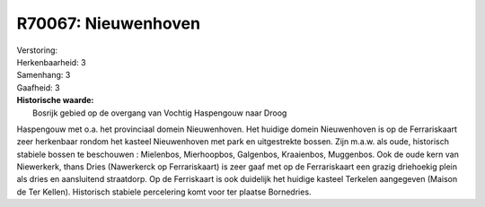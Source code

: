 R70067: Nieuwenhoven
====================

| Verstoring:

| Herkenbaarheid: 3

| Samenhang: 3

| Gaafheid: 3

| **Historische waarde:**
|  Bosrijk gebied op de overgang van Vochtig Haspengouw naar Droog
Haspengouw met o.a. het provinciaal domein Nieuwenhoven. Het huidige
domein Nieuwenhoven is op de Ferrariskaart zeer herkenbaar rondom het
kasteel Nieuwenhoven met park en uitgestrekte bossen. Zijn m.a.w. als
oude, historisch stabiele bossen te beschouwen : Mielenbos, Mierhoopbos,
Galgenbos, Kraaienbos, Muggenbos. Ook de oude kern van Niewerkerk, thans
Dries (Nawerkerck op Ferrariskaart) is zeer gaaf met op de Ferrariskaart
een grazig driehoekig plein als dries en aansluitend straatdorp. Op de
Ferriskaart is ook duidelijk het huidige kasteel Terkelen aangegeven
(Maison de Ter Kellen). Historisch stabiele percelering komt voor ter
plaatse Bornedries.



